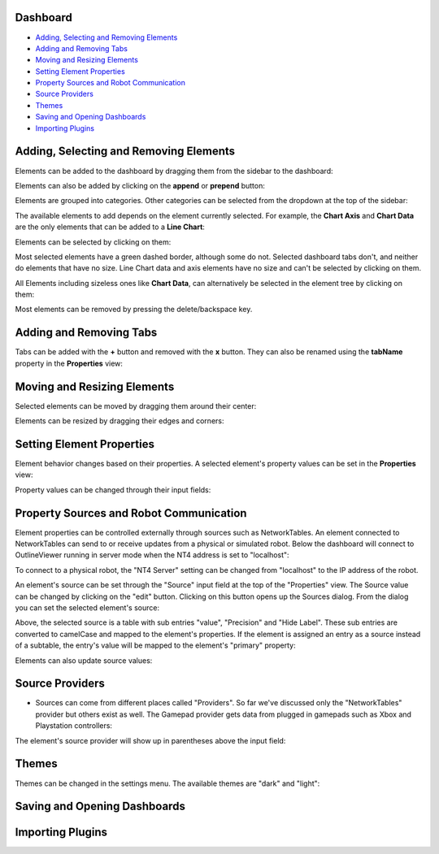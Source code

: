 Dashboard
=========

- `Adding, Selecting and Removing Elements <#adding-selecting-and-removing-elements>`_
- `Adding and Removing Tabs <#adding-and-removing-tabs>`_
- `Moving and Resizing Elements <#moving-and-resizing-elements>`_
- `Setting Element Properties <#setting-element-properties>`_
- `Property Sources and Robot Communication <#property-sources-and-robot-communication>`_
- `Source Providers <#source-providers>`_
- `Themes <#themes>`_
- `Saving and Opening Dashboards <#saving-and-opening-dashboards>`_
- `Importing Plugins <#importing-plugins>`_


Adding, Selecting and Removing Elements
=============================

Elements can be added to the dashboard by dragging them from the sidebar to the dashboard:

.. image:: ./images/dashboard/add-by-dragging.gif
  :width: 850

Elements can also be added by clicking on the **append** or **prepend** button:

.. image:: ./images/dashboard/add-by-clicking.gif
  :width: 850


Elements are grouped into categories. Other categories can be selected from the dropdown at the top of the sidebar:

.. image:: ./images/dashboard/selecting-element-categories.gif
  :width: 850


The available elements to add depends on the element currently selected. For example, the **Chart Axis** and **Chart Data** are the only elements that can be added to a **Line Chart**:

.. image:: ./images/dashboard/show-available-elements-to-add.gif
  :width: 850


Elements can be selected by clicking on them:

.. image:: ./images/dashboard/select-by-clicking.gif
  :width: 850


Most selected elements have a green dashed border, although some do not. Selected dashboard tabs don't, and neither do elements that have no size. Line Chart data and axis elements have no size and can't be selected by clicking on them.

All Elements including sizeless ones like **Chart Data**, can alternatively be selected in the element tree by clicking on them:

.. image:: ./images/dashboard/select-in-tree.gif
  :width: 850


Most elements can be removed by pressing the delete/backspace key.

Adding and Removing Tabs
========================

Tabs can be added with the **+** button and removed with the **x** button. They can also be renamed using the **tabName** property in the **Properties** view:

.. image:: ./images/dashboard/manage-tabs.gif
  :width: 750



Moving and Resizing Elements
============================

Selected elements can be moved by dragging them around their center:

.. image:: ./images/dashboard/move-element.gif
  :width: 650


Elements can be resized by dragging their edges and corners:

.. image:: ./images/dashboard/resize-element.gif
  :width: 650



Setting Element Properties
==========================

Element behavior changes based on their properties. A selected element's property values can be set in the **Properties** view:

.. image:: ./images/dashboard/viewing-properties.gif
  :width: 350


Property values can be changed through their input fields:

.. image:: ./images/dashboard/updating-properties.gif
  :width: 800


Property Sources and Robot Communication
========================================

Element properties can be controlled externally through sources such as NetworkTables. An element connected to NetworkTables can send to or receive updates from a physical or simulated robot. Below the dashboard will connect to OutlineViewer running in server mode when the NT4 address is set to "localhost":

.. image:: ./images/dashboard/connecting-locally.gif
  :width: 850

To connect to a physical robot, the "NT4 Server" setting can be changed from "localhost" to the IP address of the robot.

An element's source can be set through the "Source" input field at the top of the "Properties" view. The Source value can be changed by clicking on the "edit" button. Clicking on this button opens up the Sources dialog. From the dialog you can set the selected element's source:

.. image:: ./images/dashboard/setting-gyro-source.gif
  :width: 850

Above, the selected source is a table with sub entries "value", "Precision" and "Hide Label". These sub entries are converted to camelCase and mapped to the element's properties. If the element is assigned an entry as a source instead of a subtable, the entry's value will be mapped to the element's "primary" property:

.. image:: ./images/dashboard/setting-gyro-single-source.gif
  :width: 850

Elements can also update source values:

.. image:: ./images/dashboard/change-source-value-in-dashboard.gif
  :width: 850

Source Providers
================


- Sources can come from different places called "Providers". So far we've discussed only the "NetworkTables" provider but others exist as well. The Gamepad provider gets data from plugged in gamepads such as Xbox and Playstation controllers:

.. image:: ./images/dashboard/gamepad-provider.png
  :width: 750

The element's source provider will show up in parentheses above the input field: 

.. image:: ./images/dashboard/sources-input-field.png
  :width: 400

Themes
======

Themes can be changed in the settings menu. The available themes are "dark" and "light":

.. image:: ./images/dashboard/themes.gif
  :width: 850

Saving and Opening Dashboards
=============================


Importing Plugins
=================


